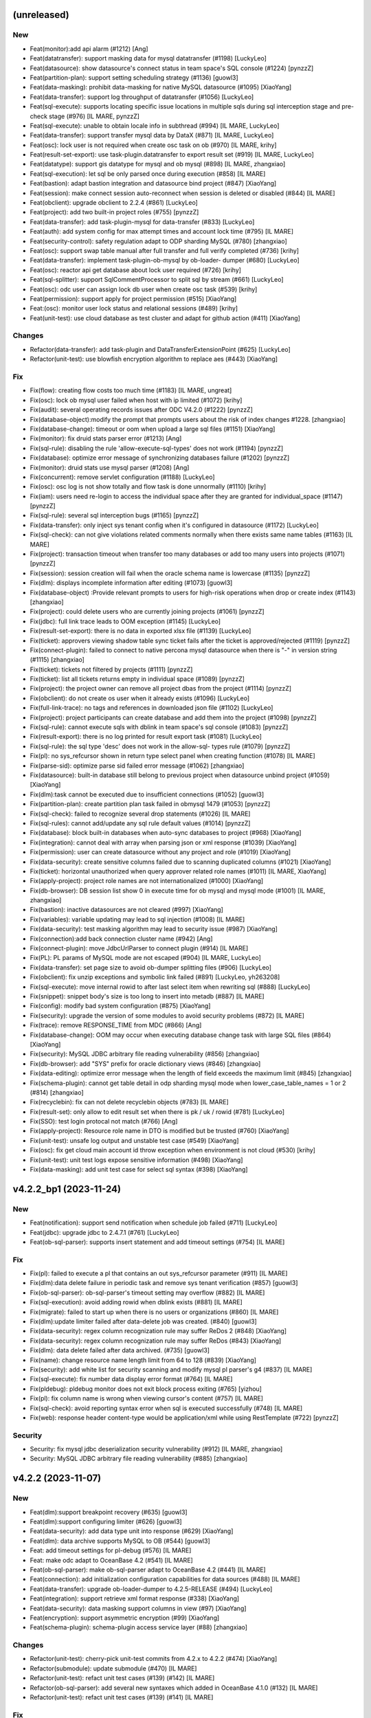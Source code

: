 (unreleased)
------------

New
~~~
- Feat(monitor):add api alarm (#1212) [Ang]
- Feat(datatransfer): support masking data for mysql datatransfer
  (#1198) [LuckyLeo]
- Feat(datasource): show datasource's connect status in team space's SQL
  console (#1224) [pynzzZ]
- Feat(partition-plan): support setting scheduling strategy (#1136)
  [guowl3]
- Feat(data-masking): prohibit data-masking for native MySQL datasource
  (#1095) [XiaoYang]
- Feat(data-transfer): support log throughput of datatransfer (#1056)
  [LuckyLeo]
- Feat(sql-execute): supports locating specific issue locations in
  multiple sqls during sql interception stage and pre-check stage (#976)
  [IL MARE, pynzzZ]
- Feat(sql-execute): unable to obtain locale info in subthread (#994)
  [IL MARE, LuckyLeo]
- Feat(data-transfer): support transfer mysql data by DataX (#871) [IL
  MARE, LuckyLeo]
- Feat(osc): lock user is not required when create osc task on ob (#970)
  [IL MARE, krihy]
- Feat(result-set-export): use task-plugin.datatransfer to export result
  set (#919) [IL MARE, LuckyLeo]
- Feat(datatype): support gis datatype for mysql and ob mysql (#898) [IL
  MARE, zhangxiao]
- Feat(sql-execution): let sql be only parsed once during execution
  (#858) [IL MARE]
- Feat(bastion): adapt bastion integration and datasource bind project
  (#847) [XiaoYang]
- Feat(session): make connect session auto-reconnect when session is
  deleted or disabled (#844) [IL MARE]
- Feat(obclient): upgrade obclient to 2.2.4 (#861) [LuckyLeo]
- Feat(project): add two built-in project roles (#755) [pynzzZ]
- Feat(data-transfer): add task-plugin-mysql for data-transfer (#833)
  [LuckyLeo]
- Feat(auth): add system config for max attempt times and account lock
  time (#795) [IL MARE]
- Feat(security-control): safety regulation adapt to ODP sharding MySQL
  (#780) [zhangxiao]
- Feat(osc): support swap table manual after full transfer and full
  verify completed (#736) [krihy]
- Feat(data-transfer): implement task-plugin-ob-mysql by ob-loader-
  dumper (#680) [LuckyLeo]
- Feat(osc): reactor api get database about lock user required (#726)
  [krihy]
- Feat(sql-splitter): support SqlCommentProcessor to split sql by stream
  (#661) [LuckyLeo]
- Feat(osc): odc user can assign lock db user when create osc task
  (#539) [krihy]
- Feat(permission): support apply for project permission (#515)
  [XiaoYang]
- Feat:(osc): monitor user lock status and relational sessions (#489)
  [krihy]
- Feat(unit-test): use cloud database as test cluster and adapt for
  github action (#411) [XiaoYang]

Changes
~~~~~~~
- Refactor(data-transfer): add task-plugin and
  DataTransferExtensionPoint (#625) [LuckyLeo]
- Refactor(unit-test): use blowfish encryption algorithm to replace aes
  (#443) [XiaoYang]

Fix
~~~
- Fix(flow): creating flow costs too much time (#1183) [IL MARE,
  ungreat]
- Fix(osc): lock ob mysql user failed when host with ip limited (#1072)
  [krihy]
- Fix(audit): several operating records issues after ODC V4.2.0 (#1222)
  [pynzzZ]
- Fix(database-object):modify the prompt that prompts users about the
  risk of index changes #1228. [zhangxiao]
- Fix(database-change): timeout or oom when upload a large sql files
  (#1151) [XiaoYang]
- Fix(monitor): fix druid stats parser error (#1213) [Ang]
- Fix(sql-rule): disabling the rule 'allow-execute-sql-types'  does not
  work (#1194) [pynzzZ]
- Fix(database): optimize error message of synchronizing databases
  failure (#1202) [pynzzZ]
- Fix(monitor): druid stats use mysql parser (#1208) [Ang]
- Fix(concurrent): remove servlet configuration (#1188) [LuckyLeo]
- Fix(osc): osc log is not show totally and  flow task is done
  unnormally (#1110) [krihy]
- Fix(iam): users need re-login to access the individual space after
  they are granted for individual_space (#1147) [pynzzZ]
- Fix(sql-rule): several sql interception bugs (#1165) [pynzzZ]
- Fix(data-transfer): only inject sys tenant config when it's configured
  in datasource (#1172) [LuckyLeo]
- Fix(sql-check): can not give violations related comments normally when
  there exists same name tables (#1163) [IL MARE]
- Fix(project): transaction timeout when transfer too many databases or
  add too many users into projects (#1071) [pynzzZ]
- Fix(session): session creation will fail when the oracle schema name
  is lowercase (#1135) [pynzzZ]
- Fix(dlm): displays incomplete information after editing (#1073)
  [guowl3]
- Fix(database-object) :Provide relevant prompts to users for high-risk
  operations when drop or create index (#1143) [zhangxiao]
- Fix(project): could delete users who are currently joining projects
  (#1061) [pynzzZ]
- Fix(jdbc): full link trace leads to OOM exception (#1145) [LuckyLeo]
- Fix(result-set-export): there is no data in exported xlsx file (#1139)
  [LuckyLeo]
- Fix(ticket): approvers viewing shadow table sync ticket fails after
  the ticket is approved/rejected (#1119) [pynzzZ]
- Fix(connect-plugin): failed to connect to native percona mysql
  datasource when there is "-" in version string (#1115) [zhangxiao]
- Fix(ticket): tickets not filtered by projects (#1111) [pynzzZ]
- Fix(ticket): list all tickets returns empty in individual space
  (#1089) [pynzzZ]
- Fix(project): the project owner can remove all project dbas from the
  project (#1114) [pynzzZ]
- Fix(obclient): do not create os user when it already exists (#1096)
  [LuckyLeo]
- Fix(full-link-trace): no tags and references in downloaded json file
  (#1102) [LuckyLeo]
- Fix(project): project participants can create database and add them
  into the project (#1098) [pynzzZ]
- Fix(sql-rule): cannot execute sqls with dblink in team space's sql
  console (#1083) [pynzzZ]
- Fix(result-export): there is no log printed for result export task
  (#1081) [LuckyLeo]
- Fix(sql-rule): the sql type 'desc' does not work in the allow-sql-
  types rule (#1079) [pynzzZ]
- Fix(pl): no sys_refcursor shown in return type select panel when
  creating function (#1078) [IL MARE]
- Fix(parse-sid): optimize parse sid failed error message (#1062)
  [zhangxiao]
- Fix(datasource): built-in database still belong to previous project
  when datasource unbind project (#1059) [XiaoYang]
- Fix(dlm):task cannot be executed due to insufficient connections
  (#1052) [guowl3]
- Fix(partition-plan): create partition plan task failed in obmysql 1479
  (#1053) [pynzzZ]
- Fix(sql-check): failed to recognize several drop statements (#1026)
  [IL MARE]
- Fix(sql-rules): cannot add/update any sql rule default values (#1014)
  [pynzzZ]
- Fix(database): block built-in databases when auto-sync databases to
  project (#968) [XiaoYang]
- Fix(integration): cannot deal with array when parsing json or xml
  response (#1039) [XiaoYang]
- Fix(permission): user can create datasource without any project and
  role (#1019) [XiaoYang]
- Fix(data-security): create sensitive columns failed due to scanning
  duplicated columns (#1021) [XiaoYang]
- Fix(ticket): horizontal unauthorized when query approver related role
  names (#1011) [IL MARE, XiaoYang]
- Fix(apply-project): project role names are not internationalized
  (#1000) [XiaoYang]
- Fix(db-browser): DB session list show 0 in execute time for ob mysql
  and mysql mode (#1001) [IL MARE, zhangxiao]
- Fix(bastion): inactive datasources are not cleared (#997) [XiaoYang]
- Fix(variables): variable updating may lead to sql injection  (#1008)
  [IL MARE]
- Fix(data-security): test masking algorithm may lead to security issue
  (#987) [XiaoYang]
- Fix(connection):add back connection cluster name (#942) [Ang]
- Fix(connect-plugin): move JdbcUrlParser to connect plugin (#914) [IL
  MARE]
- Fix(PL): PL params of MySQL mode are not escaped (#904) [IL MARE,
  LuckyLeo]
- Fix(data-transfer): set page size to avoid ob-dumper splitting files
  (#906) [LuckyLeo]
- Fix(obclient): fix unzip exceptions and symbolic link failed (#891)
  [LuckyLeo, yh263208]
- Fix(sql-execute): move internal rowid to after last select item when
  rewriting sql (#888) [LuckyLeo]
- Fix(snippet): snippet body's size is too long to insert into metadb
  (#887) [IL MARE]
- Fix(config): modify bad system configuration (#875) [XiaoYang]
- Fix(security): upgrade the version of some modules to avoid security
  problems (#872) [IL MARE]
- Fix(trace): remove RESPONSE_TIME from MDC (#866) [Ang]
- Fix(database-change): OOM may occur when executing database change
  task with large SQL files (#864) [XiaoYang]
- Fix(security): MySQL JDBC arbitrary file reading vulnerability (#856)
  [zhangxiao]
- Fix(db-browser): add "SYS" prefix for oracle dictionary views (#846)
  [zhangxiao]
- Fix(data-editing): optimize error message when the length of field
  exceeds the maximum limit (#845) [zhangxiao]
- Fix(schema-plugin): cannot get table detail in odp sharding mysql mode
  when lower_case_table_names = 1 or 2 (#814) [zhangxiao]
- Fix(recyclebin): fix can not delete recyclebin objects (#783) [IL
  MARE]
- Fix(result-set): only allow to edit result set when there is pk / uk /
  rowid (#781) [LuckyLeo]
- Fix(SSO): test login protocal not match (#766) [Ang]
- Fix(apply-project): Resource role name in DTO is modified but be
  trusted (#760) [XiaoYang]
- Fix(unit-test): unsafe log output and unstable test case (#549)
  [XiaoYang]
- Fix(osc): fix get cloud main account id throw exception when
  environment is not cloud (#530) [krihy]
- Fix(unit-test): unit test logs expose sensitive information (#498)
  [XiaoYang]
- Fix(data-masking): add unit test case for select sql syntax (#398)
  [XiaoYang]


v4.2.2_bp1 (2023-11-24)
-----------------------

New
~~~
- Feat(notification): support send notification when schedule job failed
  (#711) [LuckyLeo]
- Feat(jdbc): upgrade jdbc to 2.4.7.1 (#761) [LuckyLeo]
- Feat(ob-sql-parser): supports insert statement and add timeout
  settings (#754) [IL MARE]

Fix
~~~
- Fix(pl): failed to execute a pl that contains an out sys_refcursor
  parameter (#911) [IL MARE]
- Fix(dlm):data delete failure in periodic task and remove sys tenant
  verification (#857) [guowl3]
- Fix(ob-sql-parser): ob-sql-parser's timeout setting may overflow
  (#882) [IL MARE]
- Fix(sql-execution): avoid adding rowid when dblink exists (#881) [IL
  MARE]
- Fix(migrate): failed to start up when there is no users or
  organizations (#860) [IL MARE]
- Fix(dlm):update limiter failed after data-delete job was created.
  (#840) [guowl3]
- Fix(data-security): regex column recognization rule may suffer ReDos 2
  (#848) [XiaoYang]
- Fix(data-security): regex column recognization rule may suffer ReDos
  (#843) [XiaoYang]
- Fix(dlm): data delete failed after data archived. (#735) [guowl3]
- Fix(name): change resource name length limit from 64 to 128 (#839)
  [XiaoYang]
- Fix(security): add white list for security scanning and modify mysql
  pl parser's g4 (#837) [IL MARE]
- Fix(sql-execute): fix number data display error format (#764) [IL
  MARE]
- Fix(pldebug): pldebug monitor does not exit block process exiting
  (#765) [yizhou]
- Fix(pl): fix column name is wrong when viewing cursor's content (#757)
  [IL MARE]
- Fix(sql-check): avoid reporting syntax error when sql is executed
  successfully (#748) [IL MARE]
- Fix(web): response header content-type would be application/xml while
  using RestTemplate (#722) [pynzzZ]

Security
~~~~~~~~
- Security: fix mysql jdbc deserialization security vulnerability (#912)
  [IL MARE, zhangxiao]
- Security: MySQL JDBC arbitrary file reading vulnerability (#885)
  [zhangxiao]


v4.2.2 (2023-11-07)
-------------------

New
~~~
- Feat(dlm):support breakpoint recovery (#635) [guowl3]
- Feat(dlm):support configuring limiter (#626) [guowl3]
- Feat(data-security): add data type unit into response (#629)
  [XiaoYang]
- Feat(dlm): data archive supports MySQL to OB (#544) [guowl3]
- Feat: add timeout settings for pl-debug (#576) [IL MARE]
- Feat: make odc adapt to OceanBase 4.2 (#541) [IL MARE]
- Feat(ob-sql-parser): make ob-sql-parser adapt to OceanBase 4.2 (#441)
  [IL MARE]
- Feat(connection): add initialization configuration capabilities for
  data sources (#488) [IL MARE]
- Feat(data-transfer): upgrade ob-loader-dumper to 4.2.5-RELEASE (#494)
  [LuckyLeo]
- Feat(integration): support retrieve xml format response (#338)
  [XiaoYang]
- Feat(data-security): data masking support columns in view (#97)
  [XiaoYang]
- Feat(encryption): support asymmetric encryption (#99) [XiaoYang]
- Feat(schema-plugin): schema-plugin access service layer (#88)
  [zhangxiao]

Changes
~~~~~~~
- Refactor(unit-test): cherry-pick unit-test commits from 4.2.x to 4.2.2
  (#474) [XiaoYang]
- Refactor(submodule): update submodule (#470) [IL MARE]
- Refactor(unit-test): refact unit test cases (#139) (#142) [IL MARE]
- Refactor(ob-sql-parser): add several new syntaxes which added in
  OceanBase 4.1.0 (#132) [IL MARE]
- Refactor(unit-test): refact unit test cases (#139) (#141) [IL MARE]

Fix
~~~
- Fix(dlm):wrong order status when task is rollback (#707) [guowl3]
- Fix(sql-execute): no trace id when sql executing failed (#700)
  [LuckyLeo]
- Fix(SSO):saved SSO intergration test login failed (#698) [Ang]
- Fix(SSO):saved SSO intergration test login failed (#698) [Ang]
- Fix(SSO):saved SSO intergration test login failed (#698) [Ang]
- Fix(sql-parser): failed to report syntax error if the input's any
  prefix is grammatical (#699) [IL MARE]
- Fix(datasource): make 'socketTimeout' and 'connectTimeout' settings
  work for backend datasource (#691) [IL MARE]
- Fix(result-set-export): get wrong filename for result-set export task
  on cloud (#685) [LuckyLeo]
- Fix(dlm): submit task got condition not supported error while
  condition contains subquery (#668) [guowl3]
- Fix(database-change): failed to view a scheduled database change task
  with rollback plan in personal space (#669) [zhangxiao]
- Fix(pl-debug): enable dbms_output first (#677) [IL MARE]
- Fix(database): use datasource's environment as database's environment
  to prevent data inconsistency  (#659) [pynzzZ]
- Fix: dirty meta data (#663) [XiaoYang]
- Fix(sql-execute): fix failed to get time consuming (#658) [IL MARE]
- Fix(migration): rule metadata migration will be triggered every time
  the ODC server starts up (#649) [pynzzZ]
- Fix(sql-check): fix syntax error check rule can not be disabled (#652)
  [IL MARE]
- Fix: fix can not get plan (#660) [IL MARE]
- Fix(data-transfer): no package body (#653) [LuckyLeo]
- Fix(web): editor.worker.js static resource 404 not found (#656)
  [pynzzZ]
- Fix(data-transfer): fix wrong data objects and schema objects (#620)
  [LuckyLeo]
- Fix(datasource): the data source list refreshes very slowly and cannot
  obtain the connect status while there are a huge amount of data
  sources (#599) [pynzzZ, yh263208]
- Fix: fix failed to query data and sql rules changing is not recorded
  by audit event (#608) [IL MARE]
- Fix(connection): fix failed to set setConnectionAttrs (#601) [IL MARE]
- Fix(db-browser): cannot get table charset in native mysql mode (#592)
  [zhangxiao]
- Fix(result-export): failed to convert CSV file into Excel file (#586)
  [LuckyLeo]
- Fix(diagnose): optimize log information when explain failed (#589)
  [LuckyLeo]
- Fix(pl): fix wrong parameter check error message (#583) [IL MARE]
- Fix(schema-plugin): cannot display constraint name for ob oralce 4.2.1
  (#533) [zhangxiao]
- Fix(pl-debug): fix failed to step in a subprocedure or subfunction
  defined in package (#566) [IL MARE]
- Fix(integration): recover bastion integration (#559) [yizhou]
- Fix(databasechange): fix task costs too much time to start up (#551)
  [IL MARE]
- Fix: remove pl delete code (#548) [IL MARE]
- Fix(ob-sql-parser): fix failed to parse member proc without parameters
  (#546) [IL MARE]
- Fix(osc): fix get cloud main account id throw exception when
  environment is not cloud (#529) [krihy]
- Fix(data-security): exist sensitive is not filtered and view
  desensitization data failed (#509) [XiaoYang]
- Fix(unit-test): unit test logs expose sensitive information (#498)
  (#516) [XiaoYang]
- Fix(view): fix get view failed without show view permission (#507)
  [zhangxiao]
- Fix: masking failed (#485) [XiaoYang]
- Fix(osc): execute pre and post interceptor in retry rename table
  (#486) [krihy]
- Fix(unit-test): fix failed unit test cases (#476) [XiaoYang, yh263208]
- Fix(data-security): error metadata of built-in sensitive algorithm
  (#458) [XiaoYang]
- Fix: database change failed (#455) [XiaoYang]
- Fix: scan sensitive columns (#444) [XiaoYang]
- Fix(mvc): api response content type converts to xml (#377) [XiaoYang]
- Fix: extract column from SQL with multiple join clauses (#327)
  [XiaoYang]


v4.2.1 (2023-10-09)
-------------------

New
~~~
- Feat(db-browser): upgrade db-browser's version to 1.0.2 (#402) [IL
  MARE]
- Feat(data-transfer): support saving export objects  (#73) [LuckyLeo]
- Feat(workflow): add checkbox for installing db-browser and ob-sql-
  parser (#75) [IL MARE]

Changes
~~~~~~~
- Refactor(submodule): update submodule (#436) [IL MARE]
- Refactor(migration): extract data migration interface (#290) [pynzzZ]
- Refactor(migrates): add some abstract methods for migrates (#275) [IL
  MARE]
- Refactor(migrate): speed up resource migration and add transaction
  control (#243) [IL MARE]
- Refactor(unit-test): refact unit test cases (#139) [IL MARE]
- Refactor(osc): refactor rename table (#65) [yaobin-khb]
- Refactor(osc): schedule task improve stable  (#62) [yaobin-khb]
- Refactor(workflow): add mvn install step for dev (#92) [IL MARE]
- Refactor(workflow): add mvn install step for dev (#91) [IL MARE]
- Refactor(workflow): merge from main to dev/4.2.x (#74) [IL MARE,
  gaoda.xy, guowl3, zhangxiao]

Fix
~~~
- Fix(dlm): validate condition by sql explain. (#440) [guowl3]
- Fix(datasource): optimize datasource synchronization (#391) [pynzzZ]
- Fix(osc): osc support ob ce add type  ob mysql ce (#390) [krihy]
- Fix: masking enabled (#383) [XiaoYang]
- Fix(clientMode): fail to start for lack of Service annotations (#371)
  [LuckyLeo]
- Fix(security): risky URLs discovered by security scans (#369)
  [XiaoYang]
- Fix(clientMode): odc fail to start on clientMode (#345) [LuckyLeo]
- Fix(osc): fix input sql check unsupported foreign key and different
  column (#364) [krihy]
- Fix(sql-execute): fix failed to print dbms output (#361) [IL MARE]
- Fix(connection):adapter result has been overwritten. (#340) [guowl3]
- Fix(data-transfer): failed to update data-transfer task status during
  running. [LuckyLeo]
- Fix(recyclebin): fix failed to generate flashback sql (#303) [IL MARE]
- Fix(audit): fix audit meta event for desktop  (#289) [krihy]
- Fix(pldebug): fix debug obtain connection info from direct connection
  config (#287) [yaobin]
- Fix(pldebug): fix debugger create new connection attach debuggee
  sessionId failed (#254) [yaobin]
- Fix(connection): check database type when test connection. (#232)
  [guowl3]
- Fix(data-security): create sensitive columns with case insensitive
  same column and table names (#175) [XiaoYang]
- Fix(pl-debug): Get connection failed when debug anonymous blocks in
  lowcase schema name (#198) [XiaoYang]
- Fix(security): http request during integration may receive SSRF attack
  (#172) [XiaoYang]
- Fix(flow): flow's status is illegal when failed to submit a task
  (#134) [IL MARE]
- Fix(osc): fix old running task throw npe when enable full verify
  (#173) [yaobin]
- Fix(pl-debug): add exception prompt when debugging errors (#168) [IL
  MARE]
- Fix(osc): fix create osc task ddl contains unique key but oms precheck
  table  not found (#165) [yaobin]
- Fix(integration): uncatched exception when failed to get flow instance
  (#156) [XiaoYang]
- Fix(osc): fix duplicate foreign key constraint name when execute new
  table create ddl (#135) [yaobin]
- Fix(db-session): fix can not get latest query sql when list all
  sessions (#133) [IL MARE]
- Fix(integration): external approval is always created when initiating
  a ticket (#140) [XiaoYang]
- Fix(osc): fix sql of alter replace table name not correct (#130)
  [yaobin]
- Fix(sql-check): fix can not detect table&column comment does not exist
  (#113) [IL MARE]
- Fix(osc): fix oracle rename table failed (#117) [yaobin]
- Fix(workflow): Make pnpm run in hoisted mode (#103) [Xiao Kang]
- Fix(result-set): generate dml slowly when edit result-set (#78)
  [LuckyLeo]
- Fix(unit-test): read properties from .env and system environment
  variables (#89) [yaobin-khb]
- Fix(batch-import): NPE when template file contains blank rows or
  columns (#77) [gaoda.xy]


